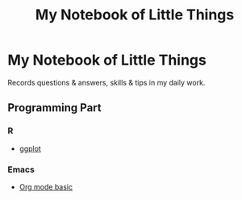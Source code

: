 #+TITLE: My Notebook of Little Things
#+OPTIONS: ^:nil
#+OPTIONS: toc:nil

* My Notebook of Little Things

Records questions & answers, skills & tips in my daily work.

** Programming Part

*** R

- [[file:Notebooks/RNotebook/ggplot.md][ggplot]]

*** Emacs

- [[file:Notebooks/emacsNotebook/org-basic.md][Org mode basic]]
